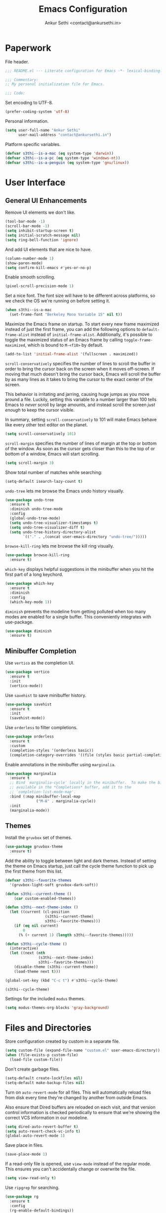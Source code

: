 #+TITLE: Emacs Configuration
#+AUTHOR: Ankur Sethi <contact@ankursethi.in>

* Paperwork

File header.

#+BEGIN_SRC emacs-lisp
  ;;; README.el --- Literate configuration for Emacs -*- lexical-binding: t -*-

  ;;; Commentary:
  ;; My personal initialization file for Emacs.

  ;;; Code:
#+END_SRC

Set encoding to UTF-8.

#+BEGIN_SRC emacs-lisp
  (prefer-coding-system 'utf-8)
#+END_SRC

Personal information.

#+BEGIN_SRC emacs-lisp
  (setq user-full-name "Ankur Sethi"
        user-mail-address "contact@ankursethi.in")
#+END_SRC

Platform specific variables.

#+BEGIN_SRC emacs-lisp
  (defvar s3thi--is-a-mac (eq system-type 'darwin))
  (defvar s3thi--is-a-pc (eq system-type 'windows-nt))
  (defvar s3thi--is-a-penguin (eq system-type 'gnu/linux))
#+END_SRC

* User Interface

** General UI Enhancements

Remove UI elements we don't like.

#+BEGIN_SRC emacs-lisp
  (tool-bar-mode -1)
  (scroll-bar-mode -1)
  (setq inhibit-startup-screen t)
  (setq initial-scratch-message nil)
  (setq ring-bell-function 'ignore)
#+END_SRC

And add UI elements that are nice to have.

#+BEGIN_SRC emacs-lisp
  (column-number-mode 1)
  (show-paren-mode)
  (setq confirm-kill-emacs #'yes-or-no-p)
  #+END_SRC

Enable smooth scrolling.

#+BEGIN_SRC emacs-lisp
  (pixel-scroll-precision-mode 1)
#+END_SRC

Set a nice font. The font size will have to be different across
platforms, so we check the OS we're running on before setting it.

#+BEGIN_SRC emacs-lisp
  (when s3thi--is-a-mac
    (set-frame-font "Berkeley Mono Variable 15" nil t))
#+END_SRC

Maximize the Emacs frame on startup. To start every new frame
maximized instead of just the first frame, you can add the following
options to =default-frame-alist= instead of =initial-frame-alist=.
Additionally, it's possible to toggle the maximized status of an Emacs
frame by calling =toggle-frame-maximized=, which is bound to =M-<f10>=
by default.

#+BEGIN_SRC emacs-lisp :tangle no
  (add-to-list 'initial-frame-alist '(fullscreen . maximized))
#+END_SRC

=scroll-conservatively= specifies the number of lines to scroll the
buffer in order to bring the cursor back on the screen when it moves
off-screen. If moving that much doesn't bring the cursor back, Emacs
will scroll the buffer by as many lines as it takes to bring the
cursor to the exact center of the screen.

This behavior is irritating and jarring, causing huge jumps as you
move around a file. Luckily, setting this variable to a number larger
than 100 tells Emacs to /never/ scroll by large amounts, and instead
scroll the screen /just enough/ to keep the cursor visible.

In summary, setting =scroll-conservatively= to 101 will make Emacs
behave like every other text editor on the planet.

#+BEGIN_SRC emacs-lisp
    (setq scroll-conservatively 101)
#+END_SRC

=scroll-margin= specifies the number of lines of margin at the top or
bottom of the window. As soon as the cursor gets closer than this to the
top of or bottom of a window, Emacs will start scrolling.

#+BEGIN_SRC emacs-lisp
  (setq scroll-margin 3)
#+END_SRC

Show total number of matches while searching:

#+BEGIN_SRC emacs-lisp
  (setq-default isearch-lazy-count t)
#+END_SRC

=undo-tree= lets me browse the Emacs undo history visually.

#+BEGIN_SRC emacs-lisp
  (use-package undo-tree
    :ensure t
    :diminish undo-tree-mode
    :config
    (global-undo-tree-mode)
    (setq undo-tree-visualizer-timestamps t)
    (setq undo-tree-visualizer-diff t)
    (setq undo-tree-history-directory-alist
          `(("." . ,(concat user-emacs-directory "undo-tree/")))))
#+END_SRC

=browse-kill-ring= lets me browse the kill ring visually.

#+BEGIN_SRC emacs-lisp
  (use-package browse-kill-ring
    :ensure t)
#+END_SRC

=which-key= displays helpful suggestions in the minibuffer when you hit
the first part of a long keychord.

#+BEGIN_SRC emacs-lisp
  (use-package which-key
    :ensure t
    :diminish
    :config
    (which-key-mode 1))
#+END_SRC

=diminish= prevents the modeline from getting polluted when too many
modes are enabled for a single buffer. This conveniently integrates with
use-package.

#+BEGIN_SRC emacs-lisp
  (use-package diminish
    :ensure t)
#+END_SRC

** Minibuffer Completion

Use =vertico= as the completion UI.

#+BEGIN_SRC emacs-lisp
  (use-package vertico
    :ensure t
    :init
    (vertico-mode))
#+END_SRC

Use =savehist= to save minibuffer history.

#+BEGIN_SRC emacs-lisp
  (use-package savehist
    :ensure t
    :init
    (savehist-mode))
#+END_SRC

Use =orderless= to filter completions.

#+BEGIN_SRC emacs-lisp
  (use-package orderless
    :ensure t
    :custom
    (completion-styles '(orderless basic))
    (completion-category-overrides '((file (styles basic partial-completion)))))
#+END_SRC

Enable annotations in the minibuffer using =marginalia=.

#+BEGIN_SRC emacs-lisp
  (use-package marginalia
    :ensure t
    ;; Bind `marginalia-cycle' locally in the minibuffer.  To make the binding
    ;; available in the *Completions* buffer, add it to the
    ;; `completion-list-mode-map'.
    :bind (:map minibuffer-local-map
                ("M-A" . marginalia-cycle))
    :init
    (marginalia-mode))
#+END_SRC

** Themes

Install the =gruvbox= set of themes.

#+BEGIN_SRC emacs-lisp
  (use-package gruvbox-theme
    :ensure t)
#+END_SRC

Add the ability to toggle between light and dark themes. Instead of
setting the theme on Emacs startup, just call the cycle theme function
to pick up the first theme from this list.

#+BEGIN_SRC emacs-lisp
  (defvar s3thi--favorite-themes
    '(gruvbox-light-soft gruvbox-dark-soft))

  (defun s3thi--current-theme ()
      (car custom-enabled-themes))

  (defun s3thi--next-theme-index ()
    (let ((current (cl-position
                    (s3thi--current-theme)
                    s3thi--favorite-themes)))
      (if (eq nil current)
          0
        (% (+ current 1) (length s3thi--favorite-themes)))))

  (defun s3thi--cycle-theme ()
    (interactive)
    (let ((next (nth
                 (s3thi--next-theme-index)
                 s3thi--favorite-themes)))
      (disable-theme (s3thi--current-theme))
      (load-theme next t)))

  (global-set-key (kbd "C-c t") #'s3thi--cycle-theme)

  (s3thi--cycle-theme)
#+END_SRC

Settings for the included =modus= themes.

#+BEGIN_SRC emacs-lisp
  (setq modus-themes-org-blocks 'gray-background)
#+END_SRC

* Files and Directories

Store configuration created by custom in a separate file.

#+BEGIN_SRC emacs-lisp
  (setq custom-file (expand-file-name "custom.el" user-emacs-directory))
  (when (file-exists-p custom-file)
    (load-file custom-file))
#+END_SRC

Don't create garbage files.

#+BEGIN_SRC emacs-lisp
  (setq-default create-lockfiles nil)
  (setq-default make-backup-files nil)
#+END_SRC

Turn on =auto-revert-mode= for all files. This will automatically reload
files from disk every time they're changed by another from outside
Emacs.

Also ensure that Dired buffers are reloaded on each visit, and that
version control information is checked periodically to ensure that we're
showing the correct VCS information in our modeline.

#+BEGIN_SRC emacs-lisp
  (setq dired-auto-revert-buffer t)
  (setq auto-revert-check-vc-info t)
  (global-auto-revert-mode 1)
#+END_SRC

Save place in files.

#+BEGIN_SRC emacs-lisp
  (save-place-mode 1)
#+END_SRC

If a read-only file is opened, use =view-mode= instead of the regular
mode. This ensures you can't accidentally change or overwrite the
file.

#+BEGIN_SRC emacs-lisp
  (setq view-read-only t)
#+END_SRC

Use =ripgrep= for searching.

#+BEGIN_SRC emacs-lisp
  (use-package rg
    :ensure t
    :config
    (rg-enable-default-bindings))
#+END_SRC

* Text Editing

Enable useful text editing commands that are disabled by default.

#+BEGIN_SRC emacs-lisp
  (put 'upcase-region 'disabled nil)
  (put 'downcase-region 'disabled nil)
  (put 'scroll-left 'disabled nil)
#+END_SRC

Make sure sentences end with single spaces, not double spaces. This
makes functions that operate on prose behave better (such as those in
=org-mode= and =markdown-mode=).

#+BEGIN_SRC emacs-lisp
  (setq sentence-end-double-space nil)
#+END_SRC

Always use spaces for indentation. Affects all modes, unless we
override it later. The only programming language I've used that
mandates the use of tabs rather than spaces is Go, so it's safe to set
this here and override it for Go if I ever write it again.

#+BEGIN_SRC emacs-lisp
  (setq-default indent-tabs-mode nil)
#+END_SRC

In modes where we are forced to use tabs, set the tab width to 4.

#+BEGIN_SRC emacs-lisp
  (setq-default tab-width 4)
#+END_SRC

Set =fill-column= manually, to make sure it's always what I expect. The
default of 70 is good enough for me.

#+BEGIN_SRC emacs-lisp
  (setq-default fill-column 70)
#+END_SRC

If there is some text already present in the system clipboard when we
run an Emacs command that kills text, make sure that is preserved by
pushing it into the kill ring.

Since we've configured Emacs to put text into the system clipboard --
in addition to the kill ring -- when we kill it, this setting ensures
that we never lose whatever might have already been in the clipboard
when we perform a kill operation. Not always useful, but a nice to
have.

#+BEGIN_SRC emacs-lisp
  (setq save-interprogram-paste-before-kill t)
#+END_SRC

Make word movement commands take CamelCase words into account. Also
make sure we diminish this, otherwise it shows up as an irritating
little comma in the modeline.

#+BEGIN_SRC emacs-lisp
  (use-package subword
    :diminish
    :config
    (global-subword-mode 1))
#+END_SRC

Snippets are useful, right?

#+BEGIN_SRC emacs-lisp
  (use-package yasnippet
    :ensure t
    :diminish yas-minor-mode
    :config
    (yas-global-mode 1)
    (define-key yas-minor-mode-map (kbd "<tab>") nil)
    (define-key yas-minor-mode-map (kbd "TAB") nil)
    (define-key yas-minor-mode-map (kbd "C-c y") #'yas-expand))
#+END_SRC

Sometimes it's useful to "unfill" paragraphs.

#+BEGIN_SRC emacs-lisp
  (use-package unfill
    :ensure t)
#+END_SRC

** Spell checking

Use =aspell= instead of the default =ispell=. It's better, faster,
supports enabling multiple dictionaries at once, and ships with a
bunch of dictionaries by default (unlike =hunspell=).

#+BEGIN_SRC emacs-lisp
  (setq ispell-program-name "aspell")
  (setq ispell-dictionary "en_US")
#+END_SRC

* Org Mode

#+BEGIN_SRC emacs-lisp
  (use-package org
    :hook ((org-mode . flyspell-mode)
           (org-mode . auto-fill-mode))
    :init
    (setq org-directory "~/Org/")
    (setq org-startup-indented t)
    (setq org-special-ctrl-a/e t)
    (setq org-special-ctrl-k t)
    (setq org-yank-adjusted-subtrees t))
#+END_SRC

* Markdown

#+BEGIN_SRC emacs-lisp
  (use-package markdown-mode
    :ensure t
    :mode (("\\.md\\'" . markdown-mode)
           ("\\.markdown\\'" . markdown-mode)))
#+END_SRC

* Version Control

#+BEGIN_SRC emacs-lisp
  (use-package magit
    :ensure t)
#+END_SRC

* Programming

** Tree Sitter

Tell =tree-sitter= where to find the grammars for various languages.
It's a good idea to maybe upgrade these from time to time, since they
keep changing.

#+BEGIN_SRC emacs-lisp
  (setq treesit-language-source-alist
     '((bash "https://github.com/tree-sitter/tree-sitter-bash")
       (cmake "https://github.com/uyha/tree-sitter-cmake")
       (css "https://github.com/tree-sitter/tree-sitter-css")
       (elisp "https://github.com/Wilfred/tree-sitter-elisp")
       (go "https://github.com/tree-sitter/tree-sitter-go")
       (gomod "https://github.com/camdencheek/tree-sitter-go-mod")
       (html "https://github.com/tree-sitter/tree-sitter-html")
       (javascript "https://github.com/tree-sitter/tree-sitter-javascript" "master" "src")
       (json "https://github.com/tree-sitter/tree-sitter-json")
       (make "https://github.com/alemuller/tree-sitter-make")
       (markdown "https://github.com/ikatyang/tree-sitter-markdown")
       (python "https://github.com/tree-sitter/tree-sitter-python")
       (toml "https://github.com/tree-sitter/tree-sitter-toml")
       (tsx "https://github.com/tree-sitter/tree-sitter-typescript" "master" "tsx/src")
       (typescript "https://github.com/tree-sitter/tree-sitter-typescript" "master" "typescript/src")
       (yaml "https://github.com/ikatyang/tree-sitter-yaml")))
#+END_SRC

To install all of them in one go, you can run the following code:

#+BEGIN_SRC emacs-lisp :tangle no
  (mapc #'treesit-install-language-grammar (mapcar #'car treesit-language-source-alist))
#+END_SRC

Make sure we're using the =tree-sitter= versions of the modes we care
about.

#+BEGIN_SRC emacs-lisp
  (add-to-list 'auto-mode-alist '("\\.css\\'" . css-ts-mode))
  (add-to-list 'auto-mode-alist '("\\.js[mx]?\\'" . js-ts-mode))
  (add-to-list 'auto-mode-alist '("\\.mjs\\'" . js-ts-mode))
  (add-to-list 'auto-mode-alist '("\\.ts\\'" . typescript-ts-mode))
  (add-to-list 'auto-mode-alist '("\\.tsx\\'" . tsx-ts-mode))
  (add-to-list 'auto-mode-alist '("\\.json\\'" . json-ts-mode))
  (add-to-list 'auto-mode-alist '("\\.go\\'" . go-ts-mode))
  (add-to-list 'auto-mode-alist '("^go\\.mod$" . go-mod-ts-mode))
  (add-to-list 'auto-mode-alist '("\\.rs\\'" . rust-ts-mode))
  (add-to-list 'auto-mode-alist '("\\.toml\\'" . toml-ts-mode))
  (add-to-list 'auto-mode-alist '("\\.py[iw]?\\'" . python-ts-mode))
#+END_SRC

** Flycheck

#+BEGIN_SRC emacs-lisp
  (use-package flycheck
    :ensure t
    :init (global-flycheck-mode))
#+END_SRC

** LSP

#+BEGIN_SRC emacs-lisp
  (use-package lsp-mode
    :ensure t
    :init
    (setq lsp-keymap-prefix "C-c l")
    :hook ((js-ts-mode . lsp)
           (typescript-ts-mode . lsp)
           (tsx-ts-mode . lsp)
           (json-ts-mode . lsp)
           (css-ts-mode . lsp)
           (go-ts-mode . lsp)
           (rust-ts-mode . lsp)
           (lsp-mode . lsp-enable-which-key-integration))
    :commands lsp)
#+END_SRC

** Apheleia Code Formatter

#+BEGIN_SRC emacs-lisp
  (use-package apheleia
    :ensure t
    :config (apheleia-global-mode +1))
#+END_SRC

** Terminal

Use =vterm= as terminal emulator.

#+BEGIN_SRC emacs-lisp
  (use-package vterm
    :ensure t)
#+END_SRC

** =node_module= Paths

#+BEGIN_SRC emacs-lisp
  (setq s3thi--wants-node-modules-paths-extensions-list
        '("js" "jsx" "ts" "tsx" "json" "css" "scss" "md"))

  (defun s3thi--recursively-find-node-modules-bin-dirs ()
    "Starting with the current directory and recursing up to the file system root, find all .bin directories that exist inside a node_modules directory."
    (let ((dir (file-name-directory (or buffer-file-name default-directory)))
          (directories '()))
      (while (and dir (not (equal dir "/")))
        (let* ((package-file (concat dir "package.json"))
               (node-modules-dir (concat dir "node_modules"))
               (node-modules-bin-dir (concat node-modules-dir "/.bin")))
          (when (and (file-exists-p package-file)
                     (file-directory-p node-modules-dir)
                     (file-directory-p node-modules-bin-dir))
            (setq directories (cons node-modules-bin-dir directories))))
        (setq dir (file-name-directory (directory-file-name dir))))
      directories))

  (defun s3thi--add-node-modules-paths ()
    "Adds node_modules bin directories to the exec-path."
    (make-local-variable 'exec-path)
    (dolist (dir (s3thi--recursively-find-node-modules-bin-dirs))
      (add-to-list 'exec-path dir)))

  (defun s3thi--maybe-add-node-modules-paths ()
    (when (member (file-name-extension buffer-file-name)
                  s3thi--wants-node-modules-paths-extensions-list)
      (s3thi--add-node-modules-paths)))

  (add-hook 'find-file-hook #'s3thi--maybe-add-node-modules-paths)
  #+END_SRC

* Additional Key Bindings

Disable C-z to suspend in GUI Emacs. By default, hitting C-z in GUI
Emacs will minimize the editor, which is very annoying. This disables
that behavior. On terminal Emacs, this will still allow us to suspend
the editor and go back to our shell.

#+BEGIN_SRC emacs-lisp
  (when window-system
    (global-unset-key (kbd "C-z")))
#+END_SRC

Convenient for editing this configuration file.

#+BEGIN_SRC emacs-lisp
  (global-set-key (kbd "C-c i") (lambda ()
                                  (interactive)
                                  (find-file "~/.emacs.d/README.org")))
#+END_SRC

This one is very useful for the way I work:

#+BEGIN_SRC emacs-lisp
  (global-set-key (kbd "M-o") #'other-window)
#+END_SRC

* Miscellaneous

=crux= contains a ton of useful Emacs Lisp functions that I'd have to
write myself otherwise.

#+BEGIN_SRC emacs-lisp
  (use-package crux
    :ensure t
    :bind (("C-c d" . #'crux-duplicate-current-line-or-region)
           ("C-c r" . #'crux-transpose-windows)))
#+END_SRC

Start the Emacs server.

#+BEGIN_SRC emacs-lisp
  (server-start)
#+END_SRC

* That's All, Folks!

#+BEGIN_SRC emacs-lisp
  ;;; README.el ends here.
#+END_SRC

